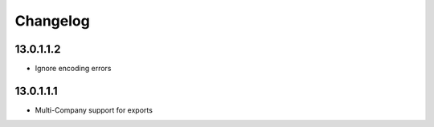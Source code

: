 Changelog
=========

13.0.1.1.2
----------
* Ignore encoding errors

13.0.1.1.1
----------
* Multi-Company support for exports

